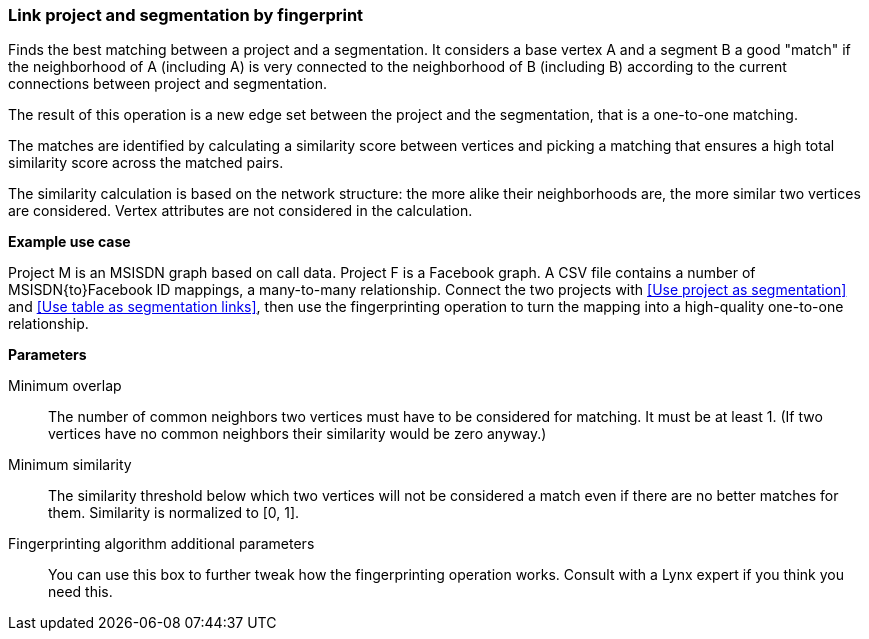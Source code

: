 ### Link project and segmentation by fingerprint

Finds the best matching between a project and a segmentation.
It considers a base vertex A and a segment B a good "match"
if the neighborhood of A (including A) is very connected to the neighborhood of B (including B)
according to the current connections between project and segmentation.

The result of this operation is a new edge set between the project and the
segmentation, that is a one-to-one matching.

====
The matches are identified by calculating a similarity score between vertices and picking a
matching that ensures a high total similarity score across the matched pairs.

The similarity calculation is based on the network structure: the more alike their neighborhoods
are, the more similar two vertices are considered. Vertex attributes are not considered in the
calculation.

*Example use case*

Project M is an MSISDN graph based on call data. Project F is a Facebook
graph. A CSV file contains a number of MSISDN{to}Facebook ID mappings, a many-to-many
relationship. Connect the two projects with <<Use project as segmentation>> and
<<Use table as segmentation links>>, then use the
fingerprinting operation to turn the mapping into a high-quality one-to-one relationship.

*Parameters*

[[mo]] Minimum overlap::
The number of common neighbors two vertices must have to be considered for matching.
It must be at least 1. (If two vertices have no common neighbors their similarity would be zero
anyway.)

[[ms]] Minimum similarity::
The similarity threshold below which two vertices will not be considered a match even if there are
no better matches for them. Similarity is normalized to [0, 1].

[[extra]] Fingerprinting algorithm additional parameters::
You can use this box to further tweak how the fingerprinting operation works. Consult with a Lynx
expert if you think you need this.
====
